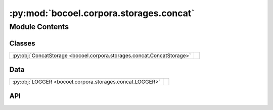 :py:mod:`bocoel.corpora.storages.concat`
========================================

.. py:module:: bocoel.corpora.storages.concat

.. autodoc2-docstring:: bocoel.corpora.storages.concat
   :allowtitles:

Module Contents
---------------

Classes
~~~~~~~

.. list-table::
   :class: autosummary longtable
   :align: left

   * - :py:obj:`ConcatStorage <bocoel.corpora.storages.concat.ConcatStorage>`
     - .. autodoc2-docstring:: bocoel.corpora.storages.concat.ConcatStorage
          :summary:

Data
~~~~

.. list-table::
   :class: autosummary longtable
   :align: left

   * - :py:obj:`LOGGER <bocoel.corpora.storages.concat.LOGGER>`
     - .. autodoc2-docstring:: bocoel.corpora.storages.concat.LOGGER
          :summary:

API
~~~

.. py:data:: LOGGER
   :canonical: bocoel.corpora.storages.concat.LOGGER
   :value: 'get_logger(...)'

   .. autodoc2-docstring:: bocoel.corpora.storages.concat.LOGGER

.. py:class:: ConcatStorage(storages: collections.abc.Sequence[bocoel.corpora.storages.interfaces.Storage], /)
   :canonical: bocoel.corpora.storages.concat.ConcatStorage

   Bases: :py:obj:`bocoel.corpora.storages.interfaces.Storage`

   .. autodoc2-docstring:: bocoel.corpora.storages.concat.ConcatStorage

   .. rubric:: Initialization

   .. autodoc2-docstring:: bocoel.corpora.storages.concat.ConcatStorage.__init__

   .. py:method:: __repr___() -> str
      :canonical: bocoel.corpora.storages.concat.ConcatStorage.__repr___

      .. autodoc2-docstring:: bocoel.corpora.storages.concat.ConcatStorage.__repr___

   .. py:method:: keys() -> collections.abc.Collection[str]
      :canonical: bocoel.corpora.storages.concat.ConcatStorage.keys

      .. autodoc2-docstring:: bocoel.corpora.storages.concat.ConcatStorage.keys

   .. py:method:: __len__() -> int
      :canonical: bocoel.corpora.storages.concat.ConcatStorage.__len__

   .. py:method:: _getitem(idx: int) -> collections.abc.Mapping[str, typing.Any]
      :canonical: bocoel.corpora.storages.concat.ConcatStorage._getitem

   .. py:method:: join(storages: collections.abc.Iterable[bocoel.corpora.storages.interfaces.Storage], /) -> bocoel.corpora.storages.interfaces.Storage
      :canonical: bocoel.corpora.storages.concat.ConcatStorage.join
      :classmethod:

      .. autodoc2-docstring:: bocoel.corpora.storages.concat.ConcatStorage.join
